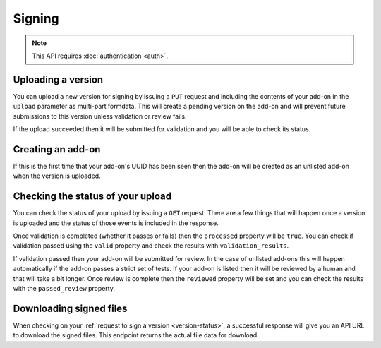 =======
Signing
=======

.. note:: This API requires :doc:`authentication <auth>`.

-------------------
Uploading a version
-------------------

You can upload a new version for signing by issuing a ``PUT`` request
and including the contents of your add-on in the ``upload`` parameter
as multi-part formdata. This will create a pending version on the
add-on and will prevent future submissions to this version unless
validation or review fails.

If the upload succeeded then it will be submitted for
validation and you will be able to check its status.

.. http:put:: /api/v3/addons/[string:add-on-guid]/versions/[string:version]/

    **Request:**

    .. sourcecode:: bash

        curl https://addons.mozilla.org/api/v3/addons/my-addon/versions/1.0/
            -XPUT --form 'upload=@build/my-addon.xpi' -H 'Authorization: JWT <jwt-token>'

    :param addon-guid: the GUID for the add-on.
    :param version: the version of the add-on.
    :form upload: the add-on being uploaded.
    :reqheader Content-Type: multipart/form-data

    **Response:**

    The response body will be the same as the :ref:`version-status` response.

    :statuscode 201: new add-on and version created.
    :statuscode 202: new version created.
    :statuscode 400: an error occurred, check the `error` value in the JSON.
    :statuscode 401: authentication failed.
    :statuscode 403: you do not own this add-on.
    :statuscode 409: version already exists.

------------------
Creating an add-on
------------------

If this is the first time that your add-on's UUID has been seen then
the add-on will be created as an unlisted add-on when the version is
uploaded.

.. _version-status:

-----------------------------------
Checking the status of your upload
-----------------------------------

You can check the status of your upload by issuing a ``GET`` request.
There are a few things that will happen once a version is uploaded
and the status of those events is included in the response.

Once validation is completed (whether it passes or fails) then the
``processed`` property will be ``true``. You can check if validation
passed using the ``valid`` property and check the results with
``validation_results``.

If validation passed then your add-on will be submitted for review.
In the case of unlisted add-ons this will happen automatically if
the add-on passes a strict set of tests. If your add-on is listed
then it will be reviewed by a human and that will take a bit
longer. Once review is complete then the ``reviewed`` property
will be set and you can check the results with the ``passed_review``
property.

.. http:get:: /api/v3/addons/[string:add-on-guid]/versions/[string:version]/

    **Request:**

    .. sourcecode:: bash

        curl https://addons.mozilla.org/api/v3/addons/my-addon/versions/1.0/
            -H 'Authorization: JWT <jwt-token>'

    :param addon-guid: the GUID for the add-on.
    :param version: the version of the add-on.

    **Response:**

    .. code-block:: json

            {
                "active": true,
                "files": [
                    {
                        "download_url": "https://addons.mozilla.org/api/v3/downloads/file/100/unlisted_wat-1.0-fx+an.xpi?src=api",
                        "signed": true
                    }
                ],
                "passed_review": true,
                "processed": true,
                "reviewed": true,
                "url": "https://addons.mozilla.org/api/v3/addons/%40new-unlisted-api/versions/1.0/",
                "valid": true,
                "validation_results": {},
                "validation_url": "https://addons.mozilla.org/en-US/developers/upload/f68abbb3b1624c098fe979a409fe3ce9",
                "version": "1.0"
            }

    :>json active: version is active.
    :>json files.download_url:
        URL to :ref:`download the add-on file <download-signed-file>`.
    :>json files.signed: if the file is signed.
    :>json passed_review: if the version has passed review.
    :>json processed: if the version has been processed by the validator.
    :>json reviewed: if the version has been reviewed.
    :>json url: URL to this end point.
    :>json valid: if the version passed validation.
    :>json validation_results: the validation results (removed from the example for brevity).
    :>json validation_url: a URL to the validation results in HTML format.
    :>json version: the version.

    :statuscode 200: request successful.
    :statuscode 401: authentication failed.
    :statuscode 403: you do not own this add-on.
    :statuscode 404: add-on or version not found.

.. _download-signed-file:

------------------------
Downloading signed files
------------------------

When checking on your :ref:`request to sign a version <version-status>`,
a successful response will give you an API URL to download the signed files.
This endpoint returns the actual file data for download.

.. http:get:: /api/v3/file/[int:file_id]/[string:base_filename]

    **Request:**

    .. sourcecode:: bash

        curl 'https://addons.mozilla.org/api/v3/file/123/some-addon.xpi?src=api'
            -H 'Authorization: JWT <jwt-token>'

    :param file_id: the primary key of the add-on file.
    :param base_filename:
        the base filename. This is just a convenience for
        clients so that they write meaningful file names to disk.

    **Response:**

    There are two possible responses:

    * Binary data containing the file
    * A header that redirects you to a mirror URL for the file.
      In this case, the initial response will include a
      ``SHA-256`` hash of the file in the header ``X-Target-Digest``.
      Clients should check that the final downloaded file matches
      this hash.

    :statuscode 200: request successful.
    :statuscode 302: file resides at a mirror URL
    :statuscode 401: authentication failed.
    :statuscode 404: file does not exist or requester does not have
                     access to it.
